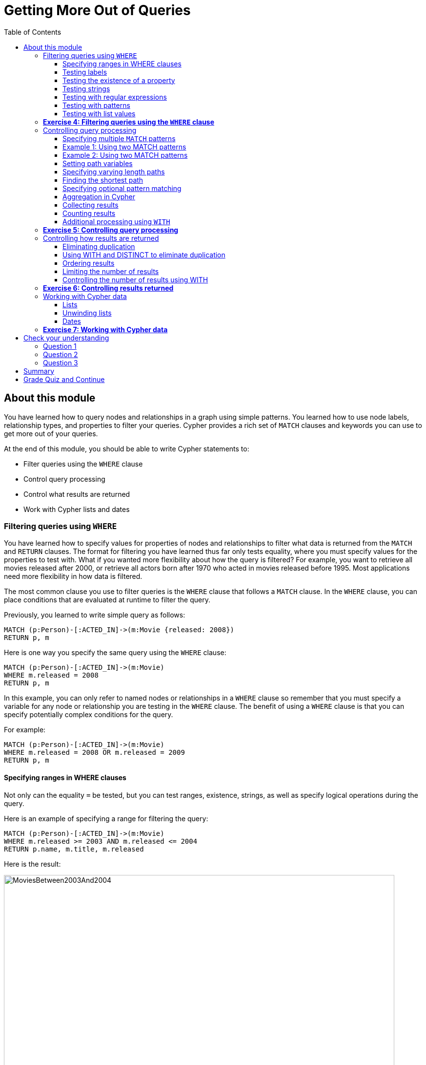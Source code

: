 
= Getting More Out of Queries
:presenter: Neo Technology
:twitter: neo4j
:email: info@neotechnology.com
:neo4j-version: 3.4.4
:currentyear: 2018
:doctype: book
:toc: left
:toclevels: 3
:prevsecttitle: Intro to Cypher
:prevsect: 4
:currsect: 5
:nextsecttitle: Creating Data
:nextsect: 6
:experimental:
:imagedir: https://s3-us-west-1.amazonaws.com/data.neo4j.com/intro-neo4j/img
:manual: http://neo4j.com/docs/developer-manual/current
:manual-cypher: {manual}/cypher

== About this module

You have learned how to query nodes and relationships in a graph using simple patterns.
You learned how to use node labels, relationship types, and properties to filter your queries.
Cypher provides a rich set of `MATCH` clauses and keywords you can use to get more out of your queries.

At the end of this module, you should be able to write Cypher statements to:
[square]
* Filter queries using the `WHERE` clause
* Control query processing
* Control what results are returned
* Work with Cypher lists and dates


=== Filtering queries using `WHERE`

You have learned how to specify values for properties of nodes and relationships to filter what data is returned from the `MATCH` and `RETURN` clauses.
The format for filtering you have learned thus far only tests equality, where you must specify values for the properties to test with.
What if you wanted more flexibility about how the query is filtered?
For example, you want to retrieve all movies released after 2000, or retrieve all actors born after 1970 who acted in movies released before 1995.
Most applications need more flexibility in how data is filtered.

The most common clause you use to filter queries is the `WHERE` clause that follows a `MATCH` clause.
In the `WHERE` clause, you can place conditions that are evaluated at runtime to filter the query.

ifdef::backend-pdf[]
[cols=1, frame="none"]
|===
a|
endif::backend-pdf[]
Previously, you learned to write simple query as follows:

[source,cypher]
----
MATCH (p:Person)-[:ACTED_IN]->(m:Movie {released: 2008})
RETURN p, m
----

Here is one way you specify the same query using the `WHERE` clause:

[source,cypher]
----
MATCH (p:Person)-[:ACTED_IN]->(m:Movie)
WHERE m.released = 2008
RETURN p, m
----
ifdef::backend-pdf[]
|===
endif::backend-pdf[]

In this example, you can only refer to named nodes or relationships in a `WHERE` clause so remember that you must specify a variable for any node or relationship you are testing in the `WHERE` clause.
The benefit of using a `WHERE` clause is that you can specify potentially complex conditions for the query.

ifdef::backend-pdf[]
[cols=1, frame="none"]
|===
a|
endif::backend-pdf[]
For example:

[source,cypher]
----
MATCH (p:Person)-[:ACTED_IN]->(m:Movie)
WHERE m.released = 2008 OR m.released = 2009
RETURN p, m
----
ifdef::backend-pdf[]
|===
endif::backend-pdf[]

==== Specifying ranges in WHERE clauses

Not only can the equality `=` be tested, but you can test ranges, existence, strings, as well as specify logical operations during the query.

ifdef::backend-pdf[]
[cols=1, frame="none"]
|===
a|
endif::backend-pdf[]
Here is an example of specifying a range for filtering the query:

[source,cypher]
----
MATCH (p:Person)-[:ACTED_IN]->(m:Movie)
WHERE m.released >= 2003 AND m.released <= 2004
RETURN p.name, m.title, m.released
----

Here is the result:

[.thumb]
image::{imagedir}/MoviesBetween2003And2004.png[MoviesBetween2003And2004,width=800]
ifdef::backend-pdf[]
|===
endif::backend-pdf[]

ifdef::backend-pdf[]
[cols=1, frame="none"]
|===
a|
endif::backend-pdf[]
You can also specify the same query as:

[source,cypher]
----
MATCH (p:Person)-[:ACTED_IN]->(m:Movie)
WHERE 2003 <= m.released <= 2004
RETURN p.name, m.title, m.released
----
ifdef::backend-pdf[]
|===
endif::backend-pdf[]

You can specify conditions in a `WHERE` clause that return a value of `true` or `false` (for example predicates).
For testing numeric values, you use the standard numeric comparison operators. Each condition can be combined for runtime evaluation using the boolean operators `AND`, `OR`, `XOR`, and `NOT`.
There are a number of numeric functions you can use in your conditions.
See the _Neo4j Cypher Manual's_ section _Mathematical Functions_ for more information.

A special condition in a query is when the retrieval returns an unknown value called `null`.
You should read the _Neo4j Cypher Manual's_ section _Working with null_ to understand how  `null` values are used at runtime.

==== Testing labels

Thus far, you have used the node labels to filter queries in a `MATCH` clause.
You can filter node labels in the `WHERE` clause also:

ifdef::backend-pdf[]
[cols=1, frame="none"]
|===
a|
endif::backend-pdf[]
For example, these two Cypher queries:

[source,cypher]
----
MATCH (p:Person)
RETURN p.name
----

[source,cypher]
----
MATCH (p:Person)-[:ACTED_IN]->(:Movie {title: 'The Matrix'})
RETURN p.name
----

can be rewritten using `WHERE` clauses as follows:

[source,cypher]
----
MATCH (p)
WHERE p:Person
RETURN p.name
----

[source,cypher]
----
MATCH (p)-[:ACTED_IN]->(m)
WHERE p:Person AND m:Movie AND m.title='The Matrix'
RETURN p.name
----
ifdef::backend-pdf[]
|===
endif::backend-pdf[]

Not all node labels need to be tested during a query, but if your graph has multiple labels for the same node, filtering it by the node label will provide better query performance.

==== Testing the existence of a property

Recall that a property is associated with a particular node or relationship.
A property is not associated with a node with a particular label or relationship type.
In one of our queries earlier, we saw that the movie "Something's Gotta Give" is the only movie in the _Movie_ database that does not have a _tagline_ property.
Suppose we only want to return the movies that the actor, _Jack Nicholson_ acted in with the condition that they must all have a tagline.

ifdef::backend-pdf[]
[cols=1, frame="none"]
|===
a|
endif::backend-pdf[]
Here is the query to retrieve the specified movies where we test the existence of the _tagline_ property:

[source,cypher]
----
MATCH (p:Person)-[:ACTED_IN]->(m:Movie)
WHERE p.name='Jack Nicholson' AND exists(m.tagline)
RETURN m.title, m.tagline
----

Here is the result:

[.thumb]
image::{imagedir}/JackNicholsonMoviesWithTaglines.png[JackNicholsonMoviesWithTaglines,width=900]
ifdef::backend-pdf[]
|===
endif::backend-pdf[]

==== Testing strings

Cypher has a set of string-related keywords that you can use in your `WHERE` clauses to test string property values.
You can specify `STARTS WITH`, `ENDS WITH`, and `CONTAINS`.

ifdef::backend-pdf[]
[cols=1, frame="none"]
|===
a|
endif::backend-pdf[]
For example, to find all actors in the _Movie_ database whose first name is _Michael_, you would write:

[source,cypher]
----
MATCH (p:Person)-[:ACTED_IN]->()
WHERE p.name STARTS WITH 'Michael'
RETURN p.name
----

Here is the result:

[.thumb]
image::{imagedir}/ActorsNamedMichael.png[ActorsNamedMichael,width=800]
ifdef::backend-pdf[]
|===
endif::backend-pdf[]

ifdef::backend-pdf[]
[cols=1, frame="none"]
|===
a|
endif::backend-pdf[]
Note that the comparison of strings is case-sensitive.
There are a number of string-related functions you can use to further test strings.
For example, if you want to test a value, regardless of its case, you could call the `toLower()` function to convert the string to lower case before it is compared.

[source,cypher]
----
MATCH (p:Person)-[:ACTED_IN]->()
WHERE toLower(p.name) STARTS WITH 'michael'
RETURN p.name
----
ifdef::backend-pdf[]
|===
endif::backend-pdf[]

[NOTE]
In this example where we are converting a property to lower case, if an index has been created for this property, it will not be used at runtime.

See the _String functions_ section of the _Neo4j Cypher Manual_ for more information.
It is sometimes useful to use the built-in string functions to modify the data that is returned in the query in the RETURN clause.

==== Testing with regular expressions

ifdef::backend-pdf[]
[cols=1, frame="none"]
|===
a|
endif::backend-pdf[]
If you prefer, you can test property values using regular expressions.
You use the syntax `=~` to specify the regular expression you are testing with.
Here is an example where we test the name of the _Person_ using a regular expression to retrieve all _Person_ nodes with a _name_ property that begins with 'Tom':

[source,cypher]
----
MATCH (p:Person)
WHERE p.name =~'Tom.*'
RETURN p.name
----

Here is the result:

[.thumb]
image::{imagedir}/MatchTomsRegex.png[MatchTomsRegex,width=800]
ifdef::backend-pdf[]
|===
endif::backend-pdf[]

[NOTE]
If you specify a regular expression. The index will never be used. In addition, the property value must fully match the regular expression.

==== Testing with patterns

Sometimes during a query, you may want to perform additional filtering using the relationships between nodes being visited during the query. For example, during retrieval, you may want to exclude certain paths traversed.
You can specify a `NOT` specifier on a pattern in a `WHERE` clause.

ifdef::backend-pdf[]
[cols=1, frame="none"]
|===
a|
endif::backend-pdf[]
Here is an example where we want to return all _Person_ nodes of people who wrote movies:
[source,cypher]
----
MATCH (p:Person)-[:WROTE]->(m:Movie)
RETURN p.name, m.title
----

Here is the result:

[.thumb]
image::{imagedir}/WroteMovies.png[WroteMovies,width=800]
ifdef::backend-pdf[]
|===
endif::backend-pdf[]

ifdef::backend-pdf[]
[cols=1, frame="none"]
|===
a|
endif::backend-pdf[]
Next, we modify this query to exclude people who directed that movie:

[source,cypher]
----
MATCH (p:Person)-[:WROTE]->(m:Movie)
WHERE NOT exists( (p)-[:DIRECTED]->(m) )
RETURN p.name, m.title
----

Here is the result:

[.thumb]
image::{imagedir}/WroteMoviesNotDirected.png[WroteMoviesNotDirected,width=800]
ifdef::backend-pdf[]
|===
endif::backend-pdf[]

ifdef::backend-pdf[]
[cols=1, frame="none"]
|===
a|
endif::backend-pdf[]
Here is another example where we want to find _Gene Hackman_ and the movies that he acted in with another person who also directed the movie.

[source,cypher]
----
MATCH (gene:Person)-[:ACTED_IN]->(m:Movie)<-[:ACTED_IN]-(other:Person)
WHERE gene.name= 'Gene Hackman'
AND exists( (other)-[:DIRECTED]->(m) )
RETURN  gene, other, m
----

Here is the result:

[.thumb]
image::{imagedir}/ExistsPattern.png[ExistsPattern,width=700]
ifdef::backend-pdf[]
|===
endif::backend-pdf[]

==== Testing with list values

If you have a set of values you want to test with, you can place them in a list or you can test with an existing list in the graph.

You can define the list in the `WHERE` clause.
During the query, the graph engine will compare each property with the values `IN` the list.
You can place either numeric or string values in the list, but typically, elements of the list are of the same type of data.
If you are testing with a property of a string type, then all the elements of the list should be strings.

ifdef::backend-pdf[]
[cols=1, frame="none"]
|===
a|
endif::backend-pdf[]
In this example, we only want to retrieve _Person_ nodes of people born in 1965 or 1970:

[source,cypher]
----
MATCH (p:Person)
WHERE p.born IN [1965, 1970]
RETURN p.name as name, p.born as yearBorn
----

Here is the result:

[.thumb]
image::{imagedir}/UsingIN.png[UsingIN,width=800]
ifdef::backend-pdf[]
|===
endif::backend-pdf[]

You can also compare a value to an existing list in the graph.

ifdef::backend-pdf[]
[cols=1, frame="none"]
|===
a|
endif::backend-pdf[]
We know that the _:ACTED_IN_ relationship has a property, _roles_ that contains the list of roles an actor had in a particular movie they acted in.
Here is the query we write to return the name of the actor who played _Neo_ in the movie _The Matrix_:

[source,cypher]
----
MATCH (p:Person)-[r:ACTED_IN]->(m:Movie)
WHERE  'Neo' IN r.roles AND m.title='The Matrix'
RETURN p.name
----

Here is the result:

[.thumb]
image::{imagedir}/UsingINRoles.png[UsingINRoles,width=800]
ifdef::backend-pdf[]
|===
endif::backend-pdf[]

[NOTE]
There are a number of syntax elements of Cypher that we have not covered in this training. For example, you can specify `CASE` logic in your conditional testing for your `WHERE` clauses. You can learn more about these syntax elements in the _Neo4j Cypher Manual_ and the _Cypher Refcard_.

=== *Exercise 4: Filtering queries using the `WHERE` clause*

In the query edit pane of Neo4j Browser, execute the browser command: kbd:[:play intro-neo4j-exercises]
and follow the instructions for Exercise 4.

=== Controlling query processing

Now that you have learned how to provide filters for your queries by testing properties, relationships, and patterns using the `WHERE` clause, you will learn some additional Cypher techniques for controlling what the graph engine does during the query.

==== Specifying multiple `MATCH` patterns

ifdef::backend-pdf[]
[cols=1, frame="none"]
|===
a|
endif::backend-pdf[]
This `MATCH` clause includes a pattern  specified by two paths separated by a comma:

[source,cypher]
----
MATCH (a:Person)-[:ACTED_IN]->(m:Movie),
      (m:Movie)<-[:DIRECTED]-(d:Person)
WHERE m.released = 2000
RETURN a.name, m.title, d.name
----

If possible, you should write the same query as follows:

[source,cypher]
----
MATCH (a:Person)-[:ACTED_IN]->(m:Movie)<-[:DIRECTED]-(d:Person)
WHERE m.released = 2000
RETURN a.name, m.title, d.name
----
ifdef::backend-pdf[]
|===
endif::backend-pdf[]

There are, however, some queries where you will need to specify two or more patterns.
Multiple patterns are used when a query is complex and cannot be satisfied with a single pattern.
This is useful when you are looking for a specific node in the graph and want to connect it to a different node.
You will learn about creating nodes and relationships later in this training.

ifdef::backend-pdf[]
// force page break
<<<
endif::backend-pdf[]

==== Example 1: Using two MATCH patterns

ifdef::backend-pdf[]
[cols=1, frame="none"]
|===
a|
endif::backend-pdf[]
Here are some examples of specifying two paths in a `MATCH` clause.
In the first example, we want the actors that worked with _Keanu Reeves_ to meet _Hugo Weaving_, who has worked with _Keanu Reeves_.
Here we retrieve the actors who acted in the same movies as _Keanu Reeves_, but not when _Hugo Weaving_ acted in the same movie.
To do this, we specify two paths for the `MATCH`:

[source,cypher]
----
MATCH (keanu:Person)-[:ACTED_IN]->(movie:Movie)<-[:ACTED_IN]-(n:Person),
     (hugo:Person)
WHERE keanu.name='Keanu Reeves' AND
      hugo.name='Hugo Weaving'
AND NOT (hugo)-[:ACTED_IN]->(movie)
RETURN n.name
----

When you perform this type of query, you may see a warning in the query edit pane stating that the pattern represents a cartesian product and may require a lot of resources to perform the query.
You should only perform these types of queries if you know the data well and the implications of doing the query.

[.thumb]
image::{imagedir}/CartesionProductWarning.png[CartesionProductWarning,width=800]

Here is the result of executing this query:

[.thumb]
image::{imagedir}/KeanuFriendsForHugo.png[KeanuFriendsForHugo,width=700]
ifdef::backend-pdf[]
|===
endif::backend-pdf[]

==== Example 2: Using two MATCH patterns

ifdef::backend-pdf[]
[cols=1, frame="none"]
|===
a|
endif::backend-pdf[]
Here is another example where two patterns are necessary.
Suppose we want to retrieve the movies that _Meg Ryan_ acted in and their respective directors, as well as the other actors that acted in these movies.
Here is the query to do this:

[source,cypher]
----
MATCH (meg:Person)-[:ACTED_IN]->(m:Movie)<-[:DIRECTED]-(d:Person),
      (other:Person)-[:ACTED_IN]->(m)
WHERE meg.name = 'Meg Ryan'
RETURN m.title as movie, d.name AS director , other.name AS `co-actors`
----

Here is the result returned:

[.thumb]
image::{imagedir}/MegsCoActors.png[MegsCoActors,width=800]
ifdef::backend-pdf[]
|===
endif::backend-pdf[]

ifdef::backend-pdf[]
// force page break
<<<
endif::backend-pdf[]

==== Setting path variables

ifdef::backend-pdf[]
[cols=1, frame="none"]
|===
a|
endif::backend-pdf[]
You have previously seen how you can assign a path used in a `MATCH` clause to a variable. This is useful if you want to reuse the path later in the same query or if you want to return the path. So the previous Cypher statement could return the path as follows:

[source,cypher]
----
MATCH megPath = (meg:Person)-[:ACTED_IN]->(m:Movie)<-[:DIRECTED]-(d:Person),
      (other:Person)-[:ACTED_IN]->(m)
WHERE meg.name = 'Meg Ryan'
RETURN megPath
----

Here is the result returned:

[.thumb]
image::{imagedir}/MegPath.png[MegPath,width=800]
ifdef::backend-pdf[]
|===
endif::backend-pdf[]

ifdef::backend-pdf[]
// force page break
<<<
endif::backend-pdf[]

==== Specifying varying length paths

ifdef::backend-pdf[]
[cols=1, frame="none"]
|===
a|
endif::backend-pdf[]
Any graph that represents social networking, trees, or hierarchies will most likely have multiple paths of varying lengths.
Think of the _connected_ relationship in _LinkedIn_ and how connections are made by people connected to more people.
The _Movie_ database for this training does not have much depth of relationships, but it does have the _:FOLLOWS_ relationship that you learned about earlier:

[.thumb]
image::{imagedir}/FollowsRelationships.png[FollowsRelationships,width=400]
ifdef::backend-pdf[]
|===
endif::backend-pdf[]

ifdef::backend-pdf[]
[cols=1, frame="none"]
|===
a|
endif::backend-pdf[]
You write a `MATCH` clause where  you want to find all of the followers of the followers of a _Person_ by specifying a numeric value for the number of hops in the path.
Here is an example where we want to retrieve all _Person_ nodes that are exactly two hops away:

[source,cypher]
----
MATCH (follower:Person)-[:FOLLOWS*2]->(p:Person)
WHERE follower.name = 'Paul Blythe'
RETURN p
----

Here is the result returned:

[.thumb]
image::{imagedir}/TwoHopRelationship.png[TwoHopRelationship,width=700]

If we had specified `[:FOLLOWS*]` rather than `[:FOLLOWS*2]`, the query would return all _Person_ nodes that are in the `:FOLLOWS` path from _Paul Blythe_.
ifdef::backend-pdf[]
|===
endif::backend-pdf[]


Here are simplified syntax examples for how varying length patterns are specified in Cypher:

Retrieve [.underline]#all# paths of any length with the relationship, _:RELTYPE_ from _nodeA_ to _nodeB_ and beyond:
[source,cypher-syntax]
----
(nodeA)-[:RELTYPE*]->(nodeB)
----

Retrieve [.underline]#all# paths of any length with the relationship, _:RELTYPE_ from _nodeA_ to _nodeB_ or from _nodeB_ to _nodeA_ and beyond. This is usually a very expensive query so you should place limits on how many nodes are retrieved:
[source,cypher-syntax]
----
(nodeA)-[:RELTYPE*]-(nodeB)
----

Retrieve the paths of length 3 with the relationship, _:RELTYPE_ from _nodeA_ to _nodeB_:
[source,cypher-syntax]
----
(node1)-[:RELTYPE*3]->(node2)
----

Retrieve the paths of lengths 1, 2, or 3 with the relationship, _:RELTYPE_ from _nodeA_ to _nodeB_, _nodeB_ to _nodeC_, as well as, _nodeC_ to _nodeD) (up to three hops):
[source,cypher-syntax]
----
(node1)-[:RELTYPE*1..3]->(node2)
----


You can learn more about varying paths in the _Patterns_ section of the _Neo4j Cypher Manual_.

==== Finding the shortest path

A built-in function that you may find useful in a graph that has many ways of traversing the graph to get to the same node is the `shortestPath()` function. Using the shortest path between two nodes improves the performance of the query.

ifdef::backend-pdf[]
[cols=1, frame="none"]
|===
a|
endif::backend-pdf[]
In this example, we want to discover a shortest path between the movies _The Matrix_ and _A Few Good Men_. In our `MATCH` clause, we set the variable _p_ to the result of calling `shortestPath()`, and then return _p_. In the call to `shortestPath()`, notice that we specify `*` for the relationship. This means any relationship; for the traversal.

[source,cypher]
----
MATCH p = shortestPath((m1:Movie)-[*]-(m2:Movie))
WHERE m1.title = 'A Few Good Men' AND
      m2.title = 'The Matrix'
RETURN  p
----

Here is the result returned:

[.thumb]
image::{imagedir}/ShortestPath1.png[ShortestPath1,width=800]

Notice that the graph engine has traversed many types of relationships to get to the end node.
ifdef::backend-pdf[]
|===
endif::backend-pdf[]

When you use the `shortestPath()` function, the query editor will show a warning that this type of query could potentially run for a long time. You should heed the warning, especially for large graphs. Read the _Graph Algorithms_ documentation about the shortest path algorithm.

When you use `ShortestPath()`, you can specify a upper limits for the shortest path. In addition, you should aim to provide the patterns for the from an to nodes that execute efficiently. For example, use labels and indexes.

==== Specifying optional pattern matching

`OPTIONAL MATCH` matches patterns with your graph, just like `MATCH` does.
The difference is that if no matches are found, `OPTIONAL MATCH` will use NULLs for missing parts of the pattern.
`OPTIONAL MATCH` could be considered the Cypher equivalent of the outer join in SQL.

ifdef::backend-pdf[]
[cols=1, frame="none"]
|===
a|
endif::backend-pdf[]
Here is an example where we query the graph for all people whose name starts with _James_.
The `OPTIONAL MATCH` is specified to include people who have reviewed movies:

[source,cypher]
----
MATCH (p:Person)
WHERE p.name STARTS WITH 'James'
OPTIONAL MATCH (p)-[r:REVIEWED]->(m:Movie)
RETURN p.name, type(r), m.title
----

Here is the result returned:

[.thumb]
image::{imagedir}/OptionalMatch.png[OptionalMatch,width=800]

Notice that for all rows that do not have the _:REVIEWED_ relationship, a _null_ value is returned for the movie part of the query, as well as the relationship.
ifdef::backend-pdf[]
|===
endif::backend-pdf[]

ifdef::backend-pdf[]
// force page break
<<<
endif::backend-pdf[]

==== Aggregation in Cypher

Aggregation in Cypher is different from aggregation in SQL. In Cypher, you need not specify a grouping key. As soon as an aggregation function is used, all non-aggregated result columns become grouping keys. The grouping is implicitly done, based upon the fields in the `RETURN` clause.

For example, in this Cypher statement, all rows returned with the same values for _a.name_ and _d.name_ are counted and only returned once.

[source,cypher]
----
// implicitly groups by a.name and d.name
MATCH (a)-[:ACTED_IN]->(m)<-[:DIRECTED]-(d)
RETURN a.name, d.name, count(*)
----

With this result returned:

[.thumb]
image::{imagedir}/Aggregation.png[Aggregation,width=800]

ifdef::backend-pdf[]
// force page break
<<<
endif::backend-pdf[]

==== Collecting results

ifdef::backend-pdf[]
[cols=1, frame="none"]
|===
a|
endif::backend-pdf[]
Cypher has a built-in function, `collect()` that enables you to aggregate a value into a list.
Here is an example where we collect the list of movies that _Tom Cruise_ acted in:
[source,cypher]
----
MATCH (p:Person)-[:ACTED_IN]->(m:Movie)
WHERE p.name ='Tom Cruise'
RETURN collect(m.title) AS `movies for Tom Cruise`
----

Here is the result returned:

[.thumb]
image::{imagedir}/TomCruiseMovieCollection.png[TomCruiseMovieCollection,width=800]

In Cypher, there is no "GROUP BY" clause as there is in SQL. The graph engine uses non-aggregated columns as an automatic grouping key.
ifdef::backend-pdf[]
|===
endif::backend-pdf[]

==== Counting results

The Cypher `count()` function is very useful when you want to count the number of occurrences of a particular query result.
If you specify `count(n)`, the graph engine calculates the number of occurrences of _n_.
If you specify `count(*)`, the graph engine calculates the number of rows retrieved, including those with `null` values.
When you use `count()`, the graph engine does an implicit group by based upon the aggregation.

ifdef::backend-pdf[]
[cols=1, frame="none"]
|===
a|
endif::backend-pdf[]
Here is an example where we count the paths retrieved where an actor and director collaborated in a movie and the `count()` function is used to count the number of paths found for each actor/director collaboration.

[source,cypher]
----
MATCH (actor:Person)-[:ACTED_IN]->(m:Movie)<-[:DIRECTED]-(director:Person)
RETURN actor.name, director.name, count(m) AS collaborations, collect(m.title) AS movies
----

Here is the result returned:

[.thumb]
image::{imagedir}/ActorDirectorCollaborations.png[ActorDirectorCollaborations,width=900]


There are more aggregating functions such as `min()` or `max()` that you can also use in your queries.
These are described in the _Aggregating Functions_ section of the _Neo4j Cypher Manual_.
ifdef::backend-pdf[]
|===
endif::backend-pdf[]

==== Additional processing using `WITH`

During the execution of a `MATCH` clause, you can specify that you want some intermediate calculations or values that will be used for further processing of the query, or for limiting the number of results before further processing is done.
You use the `WITH` clause to perform intermediate processing or data flow operations.

ifdef::backend-pdf[]
[cols=1, frame="none"]
|===
a|
endif::backend-pdf[]
Here is an example where we start the query processing by retrieving all actors and their movies.
During the query processing, want to only return actors that have 2 or 3 movies.
All other actors and the aggregated results are filtered out. This type of query is a replacement for SQL's "HAVING" clause.
The `WITH` clause does the counting and collecting, but is then used in the subsequent `WHERE` clause to limit how many paths are visited.

[source,cypher]
----
MATCH (a:Person)-[:ACTED_IN]->(m:Movie)
WITH  a, count(a) AS numMovies, collect(m.title) as movies
WHERE numMovies > 1 AND numMovies < 4
RETURN a.name, numMovies, movies
----

Here is the result returned:

[.thumb]
image::{imagedir}/ActorsWith2or3Movies.png[ActorsWith2or3Movies,width=800]

When you use the `WITH` clause, you specify the variables from the previous part of the query you want to pass on to the next part of the query.
In this example, the variable _a_ is specified to be passed on in the query, but _m_ is not. Since _m_ is not specified to be passed on, _m_ will not be available later in the query.
Notice that for the `RETURN` clause, _a_, _numMovies_, and _movies_ are available for use.

ifdef::backend-pdf[]
|===
endif::backend-pdf[]

[NOTE]
You have to name all expressions with an alias in a `WITH` that are not simple variables.


ifdef::backend-pdf[]
[cols=1, frame="none"]
|===
a|
endif::backend-pdf[]
Here is another example where we want to find all actors who have acted in at least five movies, and find (optionally) the movies they directed and return the person and those movies.

[source,cypher]
----
MATCH (p:Person)
WITH p, size((p)-[:ACTED_IN]->(:Movie)) AS movies
WHERE movies >= 5
OPTIONAL MATCH (p)-[:DIRECTED]->(m:Movie)
RETURN p.name, m.title
----

Here is the result returned:

[.thumb]
image::{imagedir}/PopularActorsWithAtLeast5Movies.png[PopularActorsWithAtLeast5Movies,width=800]

In this example, we first retrieve all people, but then specify a pattern in the `WITH` clause where we calculate the number of `:ACTED_IN` relationships retrieved using the `size()` function. If this value is greater than five, we then also retrieve the `:DIRECTED` paths to return the name of the person and the title of the movie they directed. In the result, we see that these actors acted in more than five movies, but _Tom Hanks_ is the only actor who directed a movie and thus the only person to have a value for the movie.
ifdef::backend-pdf[]
|===
endif::backend-pdf[]

=== *Exercise 5: Controlling query processing*

In the query edit pane of Neo4j Browser, execute the browser command: kbd:[:play intro-neo4j-exercises]
and follow the instructions for Exercise 5.

=== Controlling how results are returned

Next, you will learn some additional Cypher techniques for controlling how results are returned from a query.

==== Eliminating duplication

You have seen a number of query results where there is duplication in the results returned.
In most cases, you want to eliminate duplicated results.
You do so by using the `DISTINCT` keyword.

ifdef::backend-pdf[]
[cols=1, frame="none"]
|===
a|
endif::backend-pdf[]
Here is a simple example where duplicate data is returned.
_Tom Hanks_ both acted in and directed the movie, _That Thing You Do_, so the movie is returned twice in the result stream:

[source,cypher]
----
MATCH (p:Person)-[:DIRECTED | :ACTED_IN]->(m:Movie)
WHERE p.name = 'Tom Hanks'
RETURN m.released, collect(m.title) AS movies
----

Here is the result returned:

[.thumb]
image::{imagedir}/Duplication.png[Duplication,width=800]
ifdef::backend-pdf[]
|===
endif::backend-pdf[]

ifdef::backend-pdf[]
[cols=1, frame="none"]
|===
a|
endif::backend-pdf[]
We can eliminate the duplication by specifying the DISTINCT keyword as follows:

[source,cypher]
----
MATCH (p:Person)-[:DIRECTED | :ACTED_IN]->(m:Movie)
WHERE p.name = 'Tom Hanks'
RETURN m.released, collect(DISTINCT m.title) AS movies
----

Here is the result returned:

[.thumb]
image::{imagedir}/NoDuplication.png[NoDuplication,width=800]
ifdef::backend-pdf[]
|===
endif::backend-pdf[]

ifdef::backend-pdf[]
// force page break
<<<
endif::backend-pdf[]

==== Using WITH and DISTINCT to eliminate duplication

ifdef::backend-pdf[]
[cols=1, frame="none"]
|===
a|
endif::backend-pdf[]
Another way that you can avoid duplication is to with `WITH` and `DISTINCT` together as follows:

[source,cypher]
----
MATCH (p:Person)-[:DIRECTED | :ACTED_IN]->(m:Movie)
WHERE p.name = 'Tom Hanks'
WITH DISTINCT m
RETURN m.released, m.title
----

Here is the result returned:

[.thumb]
image::{imagedir}/NoDuplication2.png[NoDuplication2,width=800]
ifdef::backend-pdf[]
|===
endif::backend-pdf[]

==== Ordering results

If you want the results to be sorted, you specify the expression to use for the sort using the `ORDER BY` keyword and whether you want the order to be descending using the `DESC` keyword.
Ascending order is the default.
Note that you can provide multiple sort expressions and the result will be sorted in that order.
Just as you can use `DISTINCT` with `WITH` to eliminate duplication, you can use `ORDER BY` with `WITH` to control the sorting of results.

ifdef::backend-pdf[]
[cols=1, frame="none"]
|===
a|
endif::backend-pdf[]
In this example, we specify that the release date of the movies for _Tom Hanks_ will be returned in descending order.

[source,cypher]
----
MATCH (p:Person)-[:DIRECTED | :ACTED_IN]->(m:Movie)
WHERE p.name = 'Tom Hanks'
RETURN m.released, collect(DISTINCT m.title) AS movies ORDER BY m.released DESC
----

Here is the result returned:

[.thumb]
image::{imagedir}/Ordering.png[Ordering,width=800]
ifdef::backend-pdf[]
|===
endif::backend-pdf[]

==== Limiting the number of results

Although you can filter queries to reduce the number of results returned, you may also want to limit the number of results.
This is useful if you have very large result sets and you only need to see the beginning or end of a set of ordered results.
You can use the `LIMIT` keyword to specify the number of results returned. Furthermore, you can use the `LIMIT` keyword with the `WITH` clause to limit results.


ifdef::backend-pdf[]
[cols=1, frame="none"]
|===
a|
endif::backend-pdf[]
Suppose you want to see the titles of the ten most recently released movies.
You could do so as follows where you limit the number of results using the `LIMIT` keyword as follows:

[source,cypher]
----
MATCH (m:Movie)
RETURN m.title as title, m.released as year ORDER BY m.released DESC LIMIT 10
----

Here is the result returned:

[.thumb]
image::{imagedir}/Limit.png[Limit,width=600]
ifdef::backend-pdf[]
|===
endif::backend-pdf[]

==== Controlling the number of results using WITH

Previously, you saw how you can use the `WITH` clause to perform some intermediate processing during a query. You can use the `WITH` clause to limit the number of results.

ifdef::backend-pdf[]
[cols=1, frame="none"]
|===
a|
endif::backend-pdf[]
In this example, we count the number of movies during the query and we return the results once we have reached 5 movies:

[source,cypher]
----
MATCH (a:Person)-[:ACTED_IN]->(m:Movie)
WITH a, count(*) AS numMovies, collect(m.title) as movies
WHERE numMovies = 5
RETURN a.name, numMovies, movies
----

Here is the result returned:

[.thumb]
image::{imagedir}/Count5Movies.png[Count5Movies,width=900]
ifdef::backend-pdf[]
|===
endif::backend-pdf[]

=== *Exercise 6: Controlling results returned*

In the query edit pane of Neo4j Browser, execute the browser command: kbd:[:play intro-neo4j-exercises]
and follow the instructions for Exercise 6.

=== Working with Cypher data

Thus far, you have specified both string and numeric types in your Cypher queries.
You have also learned that nodes and relationships can have properties, whose values are structured like JSON objects.
You have also learned that the `collect()` function can create lists of values or objects where a list is comma-separated and you can use the `IN` keyword to search for a value in a list.
Next, you will learn more about working with lists and dates in Cypher.

==== Lists

There are many built-in Cypher functions that you can use to build or access elements in lists.
A Cypher `map` is list of key/value pairs where each element of the list is of the format key: value. For example, a map of months and the number of days per month could be:

`[Jan: 31, Feb: 28, Mar: 31, Apr: 30 , May: 31, Jun: 30 , Jul: 31, Aug: 31, Sep: 30, Oct: 31, Nov: 30, Dec: 31]`

ifdef::backend-pdf[]
[cols=1, frame="none"]
|===
a|
endif::backend-pdf[]
You can collect values for a list during a query and when you return results, you can sort by the size of the list using the `size()` function as follows:

[source,cypher]
----
MATCH (a:Person)-[:ACTED_IN]->(m:Movie)
WITH  m, count(m) AS numCast, collect(a.name) as cast
RETURN m.title, cast, numCast ORDER BY size(cast)
----

Here is the result returned:

[.thumb]
image::{imagedir}/CastList.png[CastList,width=900]

You can read more about working with lists in the _List Functions_ section of the _Neo4j Cypher Manual_.
ifdef::backend-pdf[]
|===
endif::backend-pdf[]

==== Unwinding lists

There may be some situations where you want to perform the opposite of collecting results, but rather separate the lists into separate rows. This functionality is done using the `UNWIND` clause.


ifdef::backend-pdf[]
[cols=1, frame="none"]
|===
a|
endif::backend-pdf[]
Here is an example where we create a list with three elements, unwind the list and then return the values. Since there are three elements, three rows are returned with the values:

[source,cypher]
----
WITH [1, 2, 3] AS list
UNWIND list AS row
RETURN list, row
----

Here is the result returned:

[.thumb]
image::{imagedir}/Unwind3.png[Unwind3,width=700]

Notice that there is no `MATCH` clause. You need not query the database to execute Cypher statements, but you do need the `RETURN` clause here to return the calculated values from the Cypher query.
ifdef::backend-pdf[]
|===
endif::backend-pdf[]

[NOTE]
The `UNWIND` clause is frequently used when importing data into a graph.

==== Dates

Cypher has a built-in `date()` function, as well as other temporal values and functions that you can use to calculate temporal values. You use a combination of numeric, temporal, spatial, list and string functions to calculate values that are useful to your application.
For example, suppose you wanted to calculate the age of a _Person_ node, given a year they were born (the _born_ property must exist and have a value).


ifdef::backend-pdf[]
[cols=1, frame="none"]
|===
a|
endif::backend-pdf[]
Here is example Cypher to retrieve all actors from the graph, and if they have a value for _born_, calculate the _age_ value.

[source,cypher]
----
MATCH (actor:Person)-[:ACTED_IN]->(:Movie)
WHERE exists(actor.born)
// calculate the age
with DISTINCT actor, date().year  - actor.born as age
RETURN actor.name, age as `age today`
   	  ORDER BY actor.born DESC
----

Here is the result returned:

[.thumb]
image::{imagedir}/Age.png[Age,width=800]
ifdef::backend-pdf[]
|===
endif::backend-pdf[]

Consult the _Neo4j Cypher Manual_ for more information about the built-in functions available for working with data of all types:
[square]
* Predicate
* Scalar
* List
* Mathematical
* String
* Temporal
* Spatial

=== *Exercise 7: Working with Cypher data*

In the query edit pane of Neo4j Browser, execute the browser command: kbd:[:play intro-neo4j-exercises]
and follow the instructions for Exercise 7.

[#module-5.quiz]
== Check your understanding
=== Question 1

Suppose you want to add a `WHERE` clause at the end of this statement to filter the results retrieved.

[source,cypher]
----
MATCH (p:Person)-[rel]->(m:Movie)<-[:PRODUCED]-(:Person)
----

What variables, can you test in the `WHERE` clause:

Select the correct answers.
[%interactive]

- [ ] [.required-answer]#p#
- [ ] [.required-answer]#rel#
- [ ] [.required-answer]#m#
- [ ] [.false-answer]#PRODUCED#


=== Question 2

Suppose you want to retrieve all movies that have a _released_ property value that is 2000, 2002, 2004, 2006, or 2008.  Here is an incomplete Cypher example to return the _title_ property values of all movies released in these years.

[source,cypher]
----
MATCH (m:Movie)
WHERE m.released XX [2000, 2002, 2004, 2006, 2008]
RETURN m.title
----

What keyword do you specify for XX?

Select the correct answer.
[%interactive]

- [ ] [.false-answer]#CONTAINS#
- [ ] [.required-answer]#IN#
- [ ] [.false-answer]#IS#
- [ ] [.false-answer]#EQUALS#

ifdef::backend-pdf[]
// force page break
<<<
endif::backend-pdf[]

=== Question 3

Given this Cypher query:

[source,cypher]
----
MATCH (a:Person)-[:ACTED_IN]->(m:Movie)
WITH  m, count(m) AS numMovies, collect(m.title) as movies
WHERE numMovies > 1 AND numMovies < 4
RETURN //??
----

What variables or aliases can be used to return values?

Select the correct answers.
[%interactive]
- [ ] [.false-answer]#a#
- [ ] [.required-answer]#m#
- [ ] [.required-answer]#numMovies#
- [ ] [.required-answer]#movies#

== Summary

You should now be able to write Cypher statements to:
[square]

* Filter queries using the `WHERE` clause
* Control query processing
* Control what results are returned
* Work with Cypher lists and dates

== Grade Quiz and Continue

++++
<a class="next-section medium button" href="../part-6/">Continue to Module 6</a>
++++

ifdef::backend-html5[]
++++
<script>
$( document ).ready(function() {
  Intercom('trackEvent','training-introv2-view-part5');
});
</script>
++++
endif::backend-html5[]
